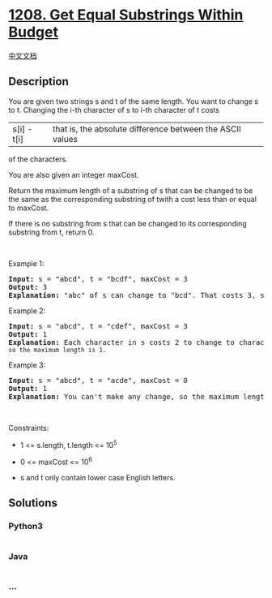 * [[https://leetcode.com/problems/get-equal-substrings-within-budget][1208.
Get Equal Substrings Within Budget]]
  :PROPERTIES:
  :CUSTOM_ID: get-equal-substrings-within-budget
  :END:
[[./solution/1200-1299/1208.Get Equal Substrings Within Budget/README.org][中文文档]]

** Description
   :PROPERTIES:
   :CUSTOM_ID: description
   :END:

#+begin_html
  <p>
#+end_html

You are given two strings s and t of the same length. You want to change
s to t. Changing the i-th character of s to i-th character of t costs
|s[i] - t[i]| that is, the absolute difference between the ASCII values
of the characters.

#+begin_html
  </p>
#+end_html

#+begin_html
  <p>
#+end_html

You are also given an integer maxCost.

#+begin_html
  </p>
#+end_html

#+begin_html
  <p>
#+end_html

Return the maximum length of a substring of s that can be changed to be
the same as the corresponding substring of twith a cost less than or
equal to maxCost.

#+begin_html
  </p>
#+end_html

#+begin_html
  <p>
#+end_html

If there is no substring from s that can be changed to its corresponding
substring from t, return 0.

#+begin_html
  </p>
#+end_html

#+begin_html
  <p>
#+end_html

 

#+begin_html
  </p>
#+end_html

#+begin_html
  <p>
#+end_html

Example 1:

#+begin_html
  </p>
#+end_html

#+begin_html
  <pre>
  <strong>Input:</strong> s = &quot;abcd&quot;, t = &quot;bcdf&quot;, maxCost = 3
  <strong>Output:</strong> 3
  <strong>Explanation: </strong>&quot;abc&quot; of s can change to &quot;bcd&quot;. That costs 3, so the maximum length is 3.</pre>
#+end_html

#+begin_html
  <p>
#+end_html

Example 2:

#+begin_html
  </p>
#+end_html

#+begin_html
  <pre>
  <strong>Input:</strong> s = &quot;abcd&quot;, t = &quot;cdef&quot;, maxCost = 3
  <strong>Output:</strong> 1
  <strong>Explanation: </strong>Each character in s costs 2 to change to charactor in <code>t, so the maximum length is 1.</code>
  </pre>
#+end_html

#+begin_html
  <p>
#+end_html

Example 3:

#+begin_html
  </p>
#+end_html

#+begin_html
  <pre>
  <strong>Input:</strong> s = &quot;abcd&quot;, t = &quot;acde&quot;, maxCost = 0
  <strong>Output:</strong> 1
  <strong>Explanation: </strong>You can&#39;t make any change, so the maximum length is 1.
  </pre>
#+end_html

#+begin_html
  <p>
#+end_html

 

#+begin_html
  </p>
#+end_html

#+begin_html
  <p>
#+end_html

Constraints:

#+begin_html
  </p>
#+end_html

#+begin_html
  <ul>
#+end_html

#+begin_html
  <li>
#+end_html

1 <= s.length, t.length <= 10^5

#+begin_html
  </li>
#+end_html

#+begin_html
  <li>
#+end_html

0 <= maxCost <= 10^6

#+begin_html
  </li>
#+end_html

#+begin_html
  <li>
#+end_html

s and t only contain lower case English letters.

#+begin_html
  </li>
#+end_html

#+begin_html
  </ul>
#+end_html

** Solutions
   :PROPERTIES:
   :CUSTOM_ID: solutions
   :END:

#+begin_html
  <!-- tabs:start -->
#+end_html

*** *Python3*
    :PROPERTIES:
    :CUSTOM_ID: python3
    :END:
#+begin_src python
#+end_src

*** *Java*
    :PROPERTIES:
    :CUSTOM_ID: java
    :END:
#+begin_src java
#+end_src

*** *...*
    :PROPERTIES:
    :CUSTOM_ID: section
    :END:
#+begin_example
#+end_example

#+begin_html
  <!-- tabs:end -->
#+end_html

